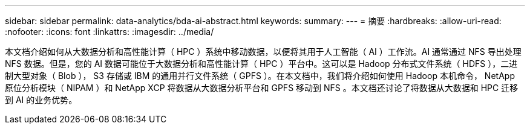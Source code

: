 ---
sidebar: sidebar 
permalink: data-analytics/bda-ai-abstract.html 
keywords:  
summary:  
---
= 摘要
:hardbreaks:
:allow-uri-read: 
:nofooter: 
:icons: font
:linkattrs: 
:imagesdir: ../media/


[role="lead"]
本文档介绍如何从大数据分析和高性能计算（ HPC ）系统中移动数据，以便将其用于人工智能（ AI ）工作流。AI 通常通过 NFS 导出处理 NFS 数据。但是，您的 AI 数据可能位于大数据分析和高性能计算（ HPC ）平台中。这可以是 Hadoop 分布式文件系统（ HDFS ），二进制大型对象（ Blob ）， S3 存储或 IBM 的通用并行文件系统（ GPFS ）。在本文档中，我们将介绍如何使用 Hadoop 本机命令， NetApp 原位分析模块（ NIPAM ）和 NetApp XCP 将数据从大数据分析平台和 GPFS 移动到 NFS 。本文档还讨论了将数据从大数据和 HPC 迁移到 AI 的业务优势。
